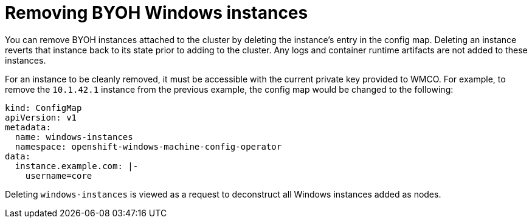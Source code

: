 // Module included in the following assemblies:
//
// * windows_containers/creating_windows_machinesets/byoh-windows-instance.adoc

[id="removing-byoh-windows-instance"]
= Removing BYOH Windows instances
You can remove BYOH instances attached to the cluster by deleting the instance's entry in the config map. Deleting an instance reverts that instance back to its state prior to adding to the cluster. Any logs and container runtime artifacts are not added to these instances.

For an instance to be cleanly removed, it must be accessible with the current private key provided to WMCO. For example, to remove the `10.1.42.1` instance from the previous example, the config map would be changed to the following:

[source,yaml]
----
kind: ConfigMap
apiVersion: v1
metadata:
  name: windows-instances
  namespace: openshift-windows-machine-config-operator
data:
  instance.example.com: |-
    username=core
----

Deleting `windows-instances` is viewed as a request to deconstruct all Windows instances added as nodes.